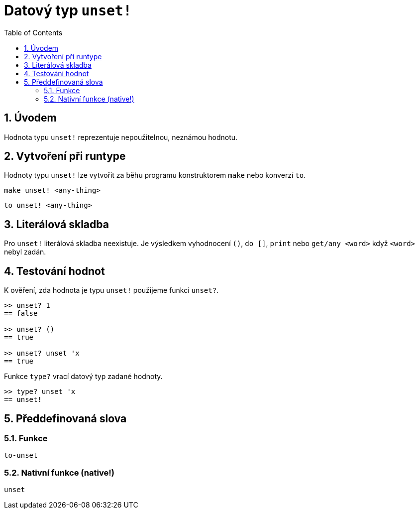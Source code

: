 = Datový typ `unset!`
:toc:
:numbered:


== Úvodem

Hodnota typu `unset!` reprezentuje nepoužitelnou, neznámou hodnotu.


== Vytvoření při runtype

Hodnoty typu `unset!` lze vytvořit za běhu programu konstruktorem
`make` nebo konverzí `to`.

`make unset! <any-thing>`

`to unset! <any-thing>`


== Literálová skladba

Pro `unset!` literálová skladba neexistuje. Je výsledkem vyhodnocení `()`, `do []`, `print` nebo `get/any <word>` když `<word>` nebyl zadán.


== Testování hodnot

K ověření, zda hodnota je typu `unset!` použijeme funkci `unset?`.

----
>> unset? 1
== false

>> unset? ()
== true

>> unset? unset 'x
== true
----

Funkce `type?` vrací datový typ zadané hodnoty.


----
>> type? unset 'x
== unset!
----

== Předdefinovaná slova

=== Funkce

`to-unset`

=== Nativní funkce (native!)

`unset`